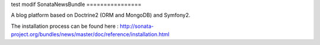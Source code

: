 test modif
SonataNewsBundle
================

A blog platform based on Doctrine2 (ORM and MongoDB) and Symfony2.

The installation process can be found here : http://sonata-project.org/bundles/news/master/doc/reference/installation.html
